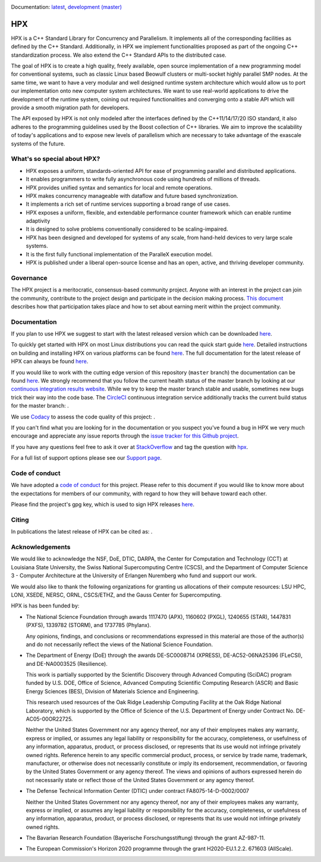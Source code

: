 ..
    Copyright (c) 2007-2020 Louisiana State University

    SPDX-License-Identifier: BSL-1.0
    Distributed under the Boost Software License, Version 1.0. (See accompanying
    file LICENSE_1_0.txt or copy at http://www.boost.org/LICENSE_1_0.txt)

|circleci_status| |zenodo_doi| |codacy| |coveralls|

Documentation: `latest
<https://stellar-group.github.io/hpx-docs/latest/html/index.html>`_,
`development (master)
<https://stellar-group.github.io/hpx-docs/branches/master/html/index.html>`_

===
HPX
===

HPX is a C++ Standard Library for Concurrency and Parallelism. It implements all
of the corresponding facilities as defined by the C++ Standard. Additionally, in
HPX we implement functionalities proposed as part of the ongoing C++
standardization process. We also extend the C++ Standard APIs to the distributed
case.

The goal of HPX is to create a high quality, freely available, open source
implementation of a new programming model for conventional systems, such as
classic Linux based Beowulf clusters or multi-socket highly parallel SMP nodes.
At the same time, we want to have a very modular and well designed runtime
system architecture which would allow us to port our implementation onto new
computer system architectures. We want to use real-world applications to drive
the development of the runtime system, coining out required functionalities and
converging onto a stable API which will provide a smooth migration path for
developers.

The API exposed by HPX is not only modeled after the interfaces defined by the
C++11/14/17/20 ISO standard, it also adheres to the programming guidelines used
by the Boost collection of C++ libraries. We aim to improve the scalability of
today's applications and to expose new levels of parallelism which are necessary
to take advantage of the exascale systems of the future.

What's so special about HPX?
============================

* HPX exposes a uniform, standards-oriented API for ease of programming parallel
  and distributed applications.
* It enables programmers to write fully asynchronous code using hundreds of
  millions of threads.
* HPX provides unified syntax and semantics for local and remote operations.
* HPX makes concurrency manageable with dataflow and future based
  synchronization.
* It implements a rich set of runtime services supporting a broad range of use
  cases.
* HPX exposes a uniform, flexible, and extendable performance counter framework
  which can enable runtime adaptivity
* It is designed to solve problems conventionally considered to be
  scaling-impaired.
* HPX has been designed and developed for systems of any scale, from hand-held
  devices to very large scale systems.
* It is the first fully functional implementation of the ParalleX execution
  model.
* HPX is published under a liberal open-source license and has an open, active,
  and thriving developer community.

Governance
==========

The HPX project is a meritocratic, consensus-based community project. Anyone
with an interest in the project can join the community, contribute to the
project design and participate in the decision making process.
`This document <http://hpx.stellar-group.org/documents/governance/>`_ describes
how that participation takes place and how to set about earning merit within
the project community.

Documentation
=============

If you plan to use HPX we suggest to start with the latest released version
which can be downloaded `here <https://stellar.cct.lsu.edu/downloads/>`_.

To quickly get started with HPX on most Linux distributions you can read the
quick start guide `here
<https://stellar-group.github.io/hpx-docs/latest/html/quickstart.html>`_.
Detailed instructions on building and installing HPX on various platforms can be
found `here
<https://stellar-group.github.io/hpx-docs/latest/html/manual/building_hpx.html>`_.
The full documentation for the latest release of HPX can always be found `here
<https://stellar-group.github.io/hpx-docs/latest/html/index.html>`_.

If you would like to work with the cutting edge version of this repository
(``master`` branch) the documentation can be found `here
<https://stellar-group.github.io/hpx-docs/branches/master/html/index.html>`_.
We strongly recommend that you follow the current health status of the master
branch by looking at our `continuous integration results website
<https://cdash.cscs.ch//index.php?project=HPX>`_. While we try to keep the
master branch stable and usable, sometimes new bugs trick their way into the
code base. The `CircleCI <https://circleci.com/gh/STEllAR-GROUP/hpx>`_
continuous integration service additionally tracks the current build status for
the master branch: |circleci_status|.

We use `Codacy <https://www.codacy.com/>`_ to assess the code quality of this
project: |codacy|.

If you can't find what you are looking for in the documentation or you suspect
you've found a bug in HPX we very much encourage and appreciate any issue
reports through the `issue tracker for this Github project
<https://github.com/STEllAR-GROUP/hpx/issues>`_.

If you have any questions feel free to ask it over at `StackOverflow
<https://stackoverflow.com>`_ and tag the question with `hpx
<https://stackoverflow.com/questions/tagged/hpx>`_.

For a full list of support options please see our `Support page
<https://github.com/STEllAR-GROUP/hpx/blob/master/.github/SUPPORT.md>`_.

Code of conduct
===============

We have adopted a `code of conduct
<https://github.com/STEllAR-GROUP/hpx/blob/master/.github/CODE_OF_CONDUCT.md>`_
for this project. Please refer to this document if you would like to know more
about the expectations for members of our community, with regard to how they
will behave toward each other.

Please find the project's gpg key, which is used to sign HPX releases
`here
<https://pgp.mit.edu/pks/lookup?op=get&search=0xE18AE35E86BB194F>`_.

Citing
======

In publications the latest release of HPX can be cited as: |zenodo_doi|.

Acknowledgements
================

We would like to acknowledge the NSF, DoE, DTIC, DARPA, the Center for
Computation and Technology (CCT) at Louisiana State University, the Swiss
National Supercomputing Centre (CSCS), and the
Department of Computer Science 3 - Computer Architecture at the University of
Erlangen Nuremberg who fund and support our work.

We would also like to thank the following organizations for granting us
allocations of their compute resources: LSU HPC, LONI, XSEDE, NERSC, ORNL,
CSCS/ETHZ, and the Gauss Center for Supercomputing.

HPX is has been funded by:

* The National Science Foundation through awards 1117470 (APX), 1160602 (PXGL),
  1240655 (STAR), 1447831 (PXFS), 1339782 (STORM), and 1737785 (Phylanx).

  Any opinions, findings, and conclusions or recommendations expressed in this
  material are those of the author(s) and do not necessarily reflect the views
  of the National Science Foundation.

* The Department of Energy (DoE) through the awards DE-SC0008714 (XPRESS),
  DE-AC52-06NA25396 (FLeCSI), and DE-NA0003525 (Resilience).

  This work is partially supported by the Scientific Discovery through Advanced
  Computing (SciDAC) program funded by U.S. DOE, Office of Science, Advanced
  Computing Scientific Computing Research (ASCR) and Basic Energy Sciences (BES),
  Division of Materials Science and Engineering.

  This research used resources of the Oak Ridge Leadership Computing Facility
  at the Oak Ridge National Laboratory, which is supported by the Office of
  Science of the U.S. Department of Energy under Contract No. DE-AC05-00OR22725.

  Neither the United States Government nor any agency thereof, nor any of their
  employees makes any warranty, express or implied, or assumes any legal
  liability or responsibility for the accuracy, completeness, or usefulness of
  any information, apparatus, product, or process disclosed, or represents that
  its use would not infringe privately owned rights. Reference herein to any
  specific commercial product, process, or service by trade name, trademark,
  manufacturer, or otherwise does not necessarily constitute or imply its
  endorsement, recommendation, or favoring by the United States Government or
  any agency thereof. The views and opinions of authors expressed herein do not
  necessarily state or reflect those of the United States Government or any
  agency thereof.

* The Defense Technical Information Center (DTIC) under contract
  FA8075-14-D-0002/0007

  Neither the United States Government nor any agency thereof, nor any of their
  employees makes any warranty, express or implied, or assumes any legal
  liability or responsibility for the accuracy, completeness, or usefulness of
  any information, apparatus, product, or process disclosed, or represents that
  its use would not infringe privately owned rights.

* The Bavarian Research Foundation (Bayerische Forschungsstiftung) through the
  grant AZ-987-11.

* The European Commission's Horizon 2020 programme through the grant
  H2020-EU.1.2.2. 671603 (AllScale).

.. |circleci_status| image:: https://circleci.com/gh/STEllAR-GROUP/hpx/tree/master.svg?style=svg
     :target: https://circleci.com/gh/STEllAR-GROUP/hpx/tree/master
     :alt: HPX master branch build status

.. |zenodo_doi| image:: https://zenodo.org/badge/DOI/10.5281/zenodo.598202.svg
     :target: https://doi.org/10.5281/zenodo.598202

.. |codacy| image:: https://api.codacy.com/project/badge/Grade/fef52e7a84d04123921152e35fbb1594
     :target: https://www.codacy.com/app/STEllAR-GROUP/hpx
     :alt: HPX Code Quality Assessment

.. |coveralls| image:: https://coveralls.io/repos/github/STEllAR-GROUP/hpx/badge.svg
     :target: https://coveralls.io/github/STEllAR-GROUP/hpx
     :alt: HPX coverage report
